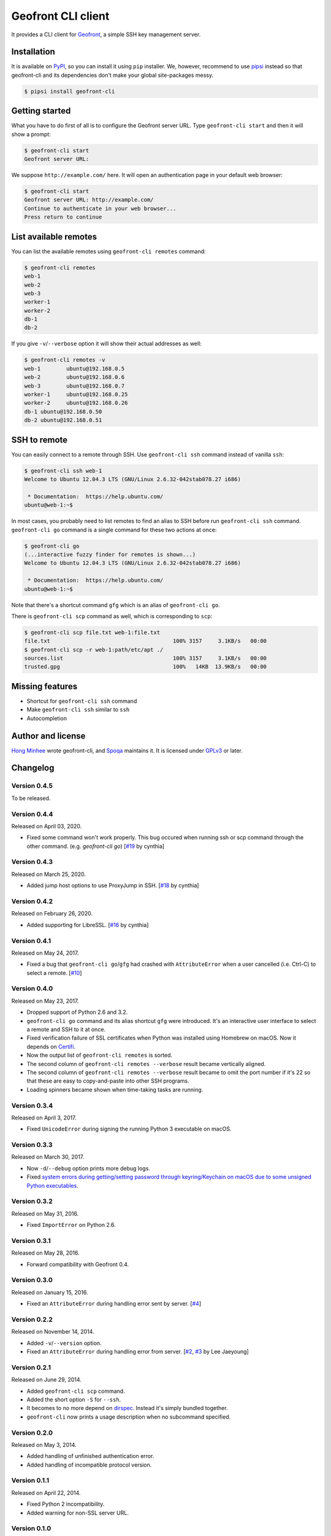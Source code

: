 Geofront CLI client
===================

.. image:: https://badge.fury.io/py/geofront-cli.svg?
   :target: https://pypi.python.org/pypi/geofront-cli
   :alt: Latest PyPI version

.. image:: https://travis-ci.org/spoqa/geofront-cli.svg?
   :target: https://travis-ci.org/spoqa/geofront-cli
   :alt: Build status (Travis CI)

.. image:: https://ci.appveyor.com/api/projects/status/wjcgay1b4twffwbc?svg=true
   :target: https://ci.appveyor.com/project/dahlia/geofront-cli
   :alt: Build status (AppVeyor)

It provides a CLI client for Geofront_, a simple SSH key management server.

.. _Geofront: https://geofront.readthedocs.org/


Installation
------------

It is available on PyPI__, so you can install it using ``pip`` installer.
We, however, recommend to use pipsi_ instead so that geofront-cli and its
dependencies don't make your global site-packages messy.

.. code-block:: console

   $ pipsi install geofront-cli

__ https://pypi.python.org/pypi/geofront-cli
.. _pipsi: https://github.com/mitsuhiko/pipsi


Getting started
---------------

What you have to do first of all is to configure the Geofront server URL.
Type ``geofront-cli start`` and then it will show a prompt:

.. code-block:: console

   $ geofront-cli start
   Geofront server URL:

We suppose ``http://example.com/`` here.  It will open an authentication
page in your default web browser:

.. code-block:: console

   $ geofront-cli start
   Geofront server URL: http://example.com/
   Continue to authenticate in your web browser...
   Press return to continue


List available remotes
----------------------

You can list the available remotes using ``geofront-cli remotes`` command:

.. code-block:: console

   $ geofront-cli remotes
   web-1
   web-2
   web-3
   worker-1
   worker-2
   db-1
   db-2

If you give ``-v``/``--verbose`` option it will show their actual addresses
as well:

.. code-block:: console

   $ geofront-cli remotes -v
   web-1	ubuntu@192.168.0.5
   web-2	ubuntu@192.168.0.6
   web-3	ubuntu@192.168.0.7
   worker-1	ubuntu@192.168.0.25
   worker-2	ubuntu@192.168.0.26
   db-1	ubuntu@192.168.0.50
   db-2	ubuntu@192.168.0.51


SSH to remote
-------------

You can easily connect to a remote through SSH.  Use ``geofront-cli ssh``
command instead of vanilla ``ssh``:

.. code-block:: console

   $ geofront-cli ssh web-1
   Welcome to Ubuntu 12.04.3 LTS (GNU/Linux 2.6.32-042stab078.27 i686)

    * Documentation:  https://help.ubuntu.com/
   ubuntu@web-1:~$

In most cases, you probably need to list remotes to find an alias to SSH
before run ``geofront-cli ssh`` command.  ``geofront-cli go`` command is
a single command for these two actions at once:

.. code-block:: console

   $ geofront-cli go
   (...interactive fuzzy finder for remotes is shown...)
   Welcome to Ubuntu 12.04.3 LTS (GNU/Linux 2.6.32-042stab078.27 i686)

    * Documentation:  https://help.ubuntu.com/
   ubuntu@web-1:~$

Note that there's a shortcut command ``gfg`` which is an alias of
``geofront-cli go``.

There is ``geofront-cli scp`` command as well, which is corresponding
to ``scp``:

.. code-block:: console

   $ geofront-cli scp file.txt web-1:file.txt
   file.txt                                      100% 3157     3.1KB/s   00:00
   $ geofront-cli scp -r web-1:path/etc/apt ./
   sources.list                                  100% 3157     3.1KB/s   00:00
   trusted.gpg                                   100%   14KB  13.9KB/s   00:00


Missing features
----------------

- Shortcut for ``geofront-cli ssh`` command
- Make ``geofront-cli ssh`` similar to ``ssh``
- Autocompletion


Author and license
------------------

`Hong Minhee`__ wrote geofront-cli, and Spoqa_ maintains it.
It is licensed under GPLv3_ or later.

__ https://hongminhee.org/
.. _Spoqa: http://www.spoqa.com/
.. _GPLv3: http://www.gnu.org/licenses/gpl-3.0.html


Changelog
---------

Version 0.4.5
`````````````

To be released.


Version 0.4.4
`````````````

Released on April 03, 2020.

- Fixed some command won't work properly.
  This bug occured when running ssh or scp command through the other command.
  (e.g. `geofront-cli go`) [`#19`__ by cynthia]

__ https://github.com/spoqa/geofront-cli/pull/19

Version 0.4.3
`````````````

Released on March 25, 2020.

- Added jump host options to use ProxyJump in SSH. [`#18`__ by cynthia]

__ https://github.com/spoqa/geofront-cli/pull/18


Version 0.4.2
`````````````

Released on February 26, 2020.

- Added supporting for LibreSSL. [`#16`__ by cynthia]

__ https://github.com/spoqa/geofront-cli/pull/16


Version 0.4.1
`````````````

Released on May 24, 2017.

- Fixed a bug that ``geofront-cli go``/``gfg`` had crashed with
  ``AttributeError`` when a user cancelled (i.e. Ctrl-C) to select a remote.
  [`#10`__]

__ https://github.com/spoqa/geofront-cli/issues/10


Version 0.4.0
`````````````

Released on May 23, 2017.

- Dropped support of Python 2.6 and 3.2.
- ``geofront-cli go`` command and its alias shortcut ``gfg`` were introduced.
  It's an interactive user interface to select a remote and SSH to it at once.
- Fixed verification failure of SSL certificates when Python was installed
  using Homebrew on macOS.  Now it depends on Certifi_.
- Now the output list of ``geofront-cli remotes`` is sorted.
- The second column of ``geofront-cli remotes --verbose`` result became
  vertically aligned.
- The second column of ``geofront-cli remotes --verbose`` result became
  to omit the port number if it's 22 so that these are easy to copy-and-paste
  into other SSH programs.
- Loading spinners became shown when time-taking tasks are running.

.. _Certifi: https://github.com/certifi/python-certifi


Version 0.3.4
`````````````

Released on April 3, 2017.

- Fixed ``UnicodeError`` during signing the running Python 3 executable
  on macOS.


Version 0.3.3
`````````````

Released on March 30, 2017.

- Now ``-d``/``--debug`` option prints more debug logs.
- Fixed `system errors during getting/setting password through keyring/Keychain
  on macOS due to some unsigned Python executables`__.

__ https://github.com/jaraco/keyring/issues/219


Version 0.3.2
`````````````

Released on May 31, 2016.

- Fixed ``ImportError`` on Python 2.6.


Version 0.3.1
`````````````

Released on May 28, 2016.

- Forward compatibility with Geofront 0.4.


Version 0.3.0
`````````````

Released on January 15, 2016.

- Fixed an ``AttributeError`` during handling error sent by server.
  [`#4`__]

__ https://github.com/spoqa/geofront-cli/issues/4


Version 0.2.2
`````````````

Released on November 14, 2014.

- Added ``-v``/``--version`` option.
- Fixed an ``AttributeError`` during handling error from server.
  [`#2`__, `#3`__ by Lee Jaeyoung]

__ https://github.com/spoqa/geofront-cli/issues/2
__ https://github.com/spoqa/geofront-cli/pull/3


Version 0.2.1
`````````````

Released on June 29, 2014.

- Added ``geofront-cli scp`` command.
- Added the short option ``-S`` for ``--ssh``.
- It becomes to no more depend on dirspec_.  Instead it's simply bundled
  together.
- ``geofront-cli`` now prints a usage description when no subcommand specified.

.. _dirspec: https://pypi.python.org/pypi/dirspec


Version 0.2.0
`````````````

Released on May 3, 2014.

- Added handling of unfinished authentication error.
- Added handling of incompatible protocol version.


Version 0.1.1
`````````````

Released on April 22, 2014.

- Fixed Python 2 incompatibility.
- Added warning for non-SSL server URL.


Version 0.1.0
`````````````

First pre-alpha release.  Released on April 21, 2014.
